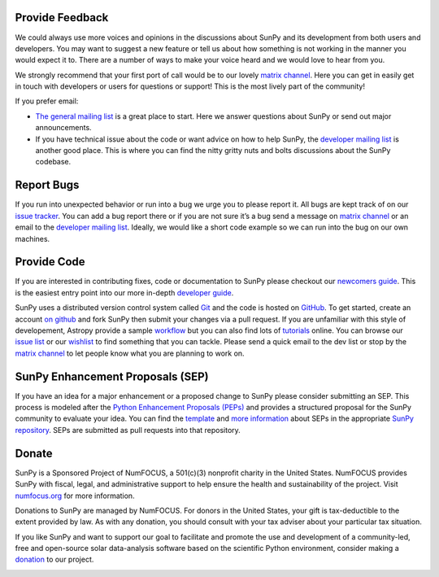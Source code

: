 Provide Feedback
================

We could always use more voices and opinions in the discussions about SunPy and its development from both users and developers.
You may want to suggest a new feature or tell us about how something is not working in the manner you would expect it to.
There are a number of ways to make your voice heard and we would love to hear from you.

We strongly recommend that your first port of call would be to our lovely `matrix channel`_.
Here you can get in easily get in touch with developers or users for questions or support!
This is the most lively part of the community!

If you prefer email:

-  `The general mailing list`_ is a great place to start. Here we answer questions about SunPy or send out major announcements.
-  If you have technical issue about the code or want advice on how to help SunPy, the `developer mailing list`_ is another good place.
   This is where you can find the nitty gritty nuts and bolts discussions about the SunPy codebase.

.. _The general mailing list: https://groups.google.com/forum/#!forum/sunpy
.. _developer mailing list: https://groups.google.com/forum/#!forum/sunpy-dev

Report Bugs
===========

If you run into unexpected behavior or run into a bug we urge you to please report it.
All bugs are kept track of on our `issue tracker`_.
You can add a bug report there or if you are not sure it’s a bug send a message on `matrix channel`_ or an email to the `developer mailing list`_.
Ideally, we would like a short code example so we can run into the bug on our own machines.

.. _issue tracker: https://github.com/sunpy/sunpy/issues
.. _developer mailing list: https://groups.google.com/forum/#!forum/sunpy-dev

Provide Code
============

If you are interested in contributing fixes, code or documentation to SunPy please checkout our `newcomers guide`_.
This is the easiest entry point into our more in-depth `developer guide`_.

SunPy uses a distributed version control system called `Git`_ and the code is hosted on `GitHub`_.
To get started, create an account `on github`_ and fork SunPy then submit your changes via a pull request.
If you are unfamiliar with this style of developement, Astropy provide a sample `workflow`_ but you can also find lots of `tutorials`_ online.
You can browse our `issue list`_ or our `wishlist`_ to find something that you can tackle.
Please send a quick email to the dev list or stop by the `matrix channel`_ to let people know what you are planning to work on.

.. _newcomers guide: https://docs.sunpy.org/en/latest/dev_guide/newcomers.html
.. _developer guide: https://docs.sunpy.org/en/stable/dev.html
.. _Git: https://git-scm.com
.. _GitHub: https://github.com/sunpy/sunpy/
.. _on github: https://help.github.com/en/articles/signing-up-for-a-new-github-account
.. _workflow: https://docs.astropy.org/en/stable/development/workflow/development_workflow.html#development-workflow
.. _tutorials: https://readwrite.com/2013/09/30/understanding-github-a-journey-for-beginners-part-1#awesm=~opUWunJA2PgPRq
.. _issue list: https://github.com/sunpy/sunpy/issues
.. _wishlist: https://github.com/sunpy/sunpy/issues?q=is%3Aissue+is%3Aopen+label%3A%22Feature+Request%22
.. _matrix channel: https://openastronomy.riot.im/#/room/#sunpy:openastronomy.org

SunPy Enhancement Proposals (SEP)
=================================

If you have an idea for a major enhancement or a proposed change to SunPy please consider submitting an SEP.
This process is modeled after the `Python Enhancement Proposals (PEPs)`_ and provides a structured proposal for the SunPy community to evaluate your idea.
You can find the `template`_ and `more information`_ about SEPs in the appropriate `SunPy repository`_. SEPs are submitted as pull requests into that repository.

.. _Python Enhancement Proposals (PEPs): https://legacy.python.org/dev/peps/
.. _template: https://github.com/sunpy/sunpy-SEP/blob/master/SEP-template.md
.. _more information: https://github.com/sunpy/sunpy-SEP/blob/master/SEP-0001.md
.. _SunPy repository: https://github.com/sunpy/sunpy-SEP

Donate
======

SunPy is a Sponsored Project of NumFOCUS, a 501(c)(3) nonprofit charity in the United States. NumFOCUS provides SunPy with fiscal, legal, and administrative support to help ensure the health and sustainability of the project. Visit `numfocus.org`_ for more information.

Donations to SunPy are managed by NumFOCUS. For donors in the United States, your gift is tax-deductible to the extent provided by law. As with any donation, you should consult with your tax adviser about your particular tax situation.

If you like SunPy and want to support our goal to facilitate and promote the use and development of a community-led, free and open-source solar data-analysis software based on the scientific Python environment, consider making a `donation`_ to our project.

|numfocus-logo|

.. _numfocus.org: https://numfocus.org/
.. _donation: https://numfocus.salsalabs.org/donate-to-sunpy/index.html
.. |numfocus-logo| image:: _static/img/numfocus-logo.svg
   :target: https://numfocus.org/
